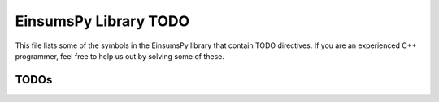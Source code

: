 ..
    Copyright (c) The Einsums Developers. All rights reserved.
    Licensed under the MIT License. See LICENSE.txt in the project root for license information.

.. _EinsumsPy_todo:

======================
EinsumsPy Library TODO
======================

This file lists  some of the symbols in the EinsumsPy library that contain TODO directives. If you are an experienced
C++ programmer, feel free to help us out by solving some of these.

-----
TODOs
-----

.. doxygenpage:: todo
    :project: EinsumsPy
    :content-only: